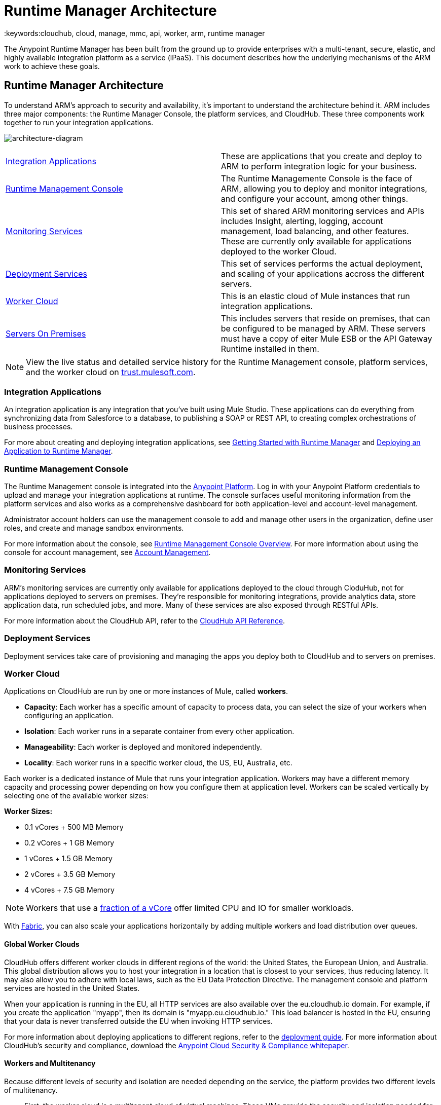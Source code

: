= Runtime Manager Architecture
:keywords:cloudhub, cloud, manage, mmc, api, worker, arm, runtime manager

The Anypoint Runtime Manager has been built from the ground up to provide enterprises with a multi-tenant, secure, elastic, and highly available integration platform as a service (iPaaS). This document describes how the underlying mechanisms of the ARM work to achieve these goals. 

== Runtime Manager Architecture

To understand ARM's approach to security and availability, it’s important to understand the architecture behind it. ARM includes three major components: the Runtime Manager Console, the platform services, and CloudHub. These three components work together to run your integration applications.

image:architecture-diagram.jpg[architecture-diagram]

[width="99",cols="45a,45a"]
|===
|<<Integration Applications>> |These are applications that you create and deploy to ARM to perform integration logic for your business.
|<<Runtime Management Console>> |The Runtime Managemente Console is the face of ARM, allowing you to deploy and monitor integrations, and configure your account, among other things.

|<<Monitoring Services>> |This set of shared ARM monitoring services and APIs includes Insight, alerting, logging, account management, load balancing, and other features. These are currently only available for applications deployed to the worker Cloud.
|<<Deployment Services>> |This set of services performs the actual deployment, and scaling of your applications accross the different servers.

|<<Worker Cloud>> |This is an elastic cloud of Mule instances that run integration applications.

|<<Servers On Premises>> |This includes servers that reside on premises, that can be configured to be managed by ARM. These servers must have a copy of eiter Mule ESB or the API Gateway Runtime installed in them.

|===

[NOTE]
View the live status and detailed service history for the Runtime Management console, platform services, and the worker cloud on link:http://trust.mulesoft.com/[trust.mulesoft.com].

=== Integration Applications

An integration application is any integration that you've built using Mule Studio. These applications can do everything from synchronizing data from Salesforce to a database, to publishing a SOAP or REST API, to creating complex orchestrations of business processes.

For more about creating and deploying integration applications, see link:/runtime-manager/getting-started-with-runtime-manager[Getting Started with Runtime Manager] and link:/runtime-manager/deploying-an-application-to-runtime-manager[Deploying an Application to Runtime Manager].

=== Runtime Management Console

The Runtime Management console is integrated into the link:https://anypoint.mulesoft.com[Anypoint Platform]. Log in with your Anypoint Platform credentials to upload and manage your integration applications at runtime. The console surfaces useful monitoring information from the platform services and also works as a comprehensive dashboard for both application-level and account-level management. 

Administrator account holders can use the management console to add and manage other users in the organization, define user roles, and create and manage sandbox environments. 

For more information about the console, see link:/runtime-manager/arm-console-overview[Runtime Management Console Overview]. For more information about using the console for account management, see link:/anypoint-platform-administration[Account Management].

=== Monitoring Services

ARM's monitoring services are currently only available for applications deployed to the cloud through CloduHub, not for applications deployed to servers on premises. They're responsible for monitoring integrations, provide analytics data, store application data, run scheduled jobs, and more. Many of these services are also exposed through RESTful APIs. 

For more information about the CloudHub API, refer to the link:/runtime-manager/cloudhub-api[CloudHub API Reference].

=== Deployment Services

Deployment services take care of provisioning and managing the apps you deploy both to CloudHub and to servers on premises.


=== Worker Cloud

Applications on CloudHub are run by one or more instances of Mule, called *workers*.

* *Capacity*: Each worker has a specific amount of capacity to process data, you can select the size of your workers when configuring an application.
* *Isolation*: Each worker runs in a separate container from every other application.
* *Manageability*: Each worker is deployed and monitored independently.
* *Locality*: Each worker runs in a specific worker cloud, the US, EU, Australia, etc.

Each worker is a dedicated instance of Mule that runs your integration application. Workers may have a different memory capacity and processing power depending on how you configure them at application level. Workers can be scaled vertically by selecting one of the available worker sizes:

*Worker Sizes:*

* 0.1 vCores + 500 MB Memory
* 0.2 vCores + 1 GB Memory
* 1 vCores + 1.5 GB Memory
* 2 vCores + 3.5 GB Memory
* 4 vCores + 7.5 GB Memory

[NOTE]
Workers that use a link:https://aws.amazon.com/ec2/instance-types/#burst[fraction of a vCore] offer limited CPU and IO for smaller workloads.

With link:/runtime-manager/fabric[Fabric], you can also scale your applications horizontally by adding multiple workers and load distribution over queues.

==== Global Worker Clouds

CloudHub offers different worker clouds in different regions of the world: the United States, the European Union, and Australia. This global distribution allows you to host your integration in a location that is closest to your services, thus reducing latency. It may also allow you to adhere with local laws, such as the EU Data Protection Directive. The management console and platform services are hosted in the United States.

When your application is running in the EU, all HTTP services are also available over the eu.cloudhub.io domain. For example, if you create the application "myapp", then its domain is "myapp.eu.cloudhub.io." This load balancer is hosted in the EU, ensuring that your data is never transferred outside the EU when invoking HTTP services.

For more information about deploying applications to different regions, refer to the link:/runtime-manager/deploying-a-cloudhub-application[deployment guide]. For more information about CloudHub's security and compliance, download the link:_attachments/Anypoint_Platform_Cloud_Security_and_Compliance.pdf[Anypoint Cloud Security & Compliance whitepaper].

==== Workers and Multitenancy

Because different levels of security and isolation are needed depending on the service, the platform provides two different levels of multitenancy.

* First, the worker cloud is a multitenant cloud of virtual machines. These VMs provide the security and isolation needed for your integrations to run custom code without affecting others. 
* Second, the management console and the platform services have a "shared everything" architecture – all tenants share the same web UI, monitoring services, load balancers, etc. These services do no not process or transmit your data.

=== Servers On Premises

ARM provides a single management interface where you can manage applications running in the cloud or on servers or groups of servers that are on premises within your data center. Applications that are on premises run on Mule Runtime instance(s) on a single server or a group of servers.
For information on how to set these up, see link:/runtime-manager/managing-servers-on-premises[Managing Servers On Premises]

== ARM Availability and Scalability

ARM has been designed to be highly available and scalable through redundancy, intelligent healing, and zero downtime updates. It also provides customers with the ability to scale and have added reliability through Fabric. 

=== Redundant Platform

All of ARM's platform services, from load balancing to the API layer, have at least one, built-in layer of redundancy and are available in at least two data centers at all times. All data centers are at least 60 miles apart. This redundancy ensures that even if there is a data center outage, the platform remains available. 

=== Intelligent Healing

ARM's monitors the worker clouds for any type of problems and provides a self-healing mechanism to recover from problems. If the underlying hardware suffers a failure, the platform migrates your application to a new worker automatically. In the case of an application crash – whether due to a problem with custom code or a bug in the underlying stack – the platform recognizes the crash and can restart the worker automatically. 

For more information about application monitoring and automatic restarts, see the link:/runtime-manager/deploying-a-cloudhub-application[deployment guide].

=== Zero Downtime Updates

ARM supports updating your applications at runtime so end users of your HTTP APIs experience zero downtime. While your application update is deploying, ARM keeps the old version of your application running. Your domain points to the old version of your application until the newly uploaded version is fully started. This allows you to keep servicing requests from your old application while the new version of your application is starting.

=== Fabric

Fabric provides scalability, workload distribution, and added reliability to CloudHub applications on a per-application basis. These capabilities are powered by CloudHub's scalable load-balancing service,
link:/runtime-manager/fabric#worker-scaleout[Fabric worker scaleout], and link:/runtime-manager/fabric#persistent-queues[persistent queueing] features.

==== Worker Scale-Out and Data Center Redundancy

With Fabric, you can add multiple workers to your application to make it horizontally scale. This also adds additional reliability. CloudHub automatically distributes multiple workers for the same application across two or more datacenters for maximum reliability.

When deploying your application to two or more workers, the HTTP load balancing service distributes requests across these workers, allowing you to scale your services horizontally. Requests are distributed on a round-robin basis.

==== Persistent Queues

Persistent queues ensure zero message loss and allow you to distribute non-HTTP workloads across a set of workers. For example, if your application is deployed to more than one worker, persistent queues allow interworker communication and workload distribution. If a large file is placed in the queue, your workers can divide it up and process it in parallel.

Persistent queues also guarantee delivery of your messages; even if one or more workers or datacenters go down, persistent queues facilitate disaster recovery and provide resilience to hardware or application failures.

For more details about worker scale-out and persistent queues, refer to link:/runtime-manager/fabric[Fabric].

== Security

ARM's architecture provides a secure platform for your integrations.

Securing your payload data is critically important. To this end, ARM does not inspect, store, or otherwise interact directly with payload data. CloudHub workers provide a secure facility for transmitting and processing data by giving each application its own virtual machine. This ensures complete isolation between tenants for payload security, and isolation from other tenants’ code. 

ARM collects monitoring, analytics, and log data from CloudHub workers and may perform actions on behalf of the user on CloudHub workers. All communication between ARM platform services and the worker cloud is secured using SSL with client certificate authentication. This ensures that unauthorized parties cannot read data and that they cannot initiate unauthorized actions.

For more information about MuleSoft’s approach to security, please see the link:http://mulesoft.com/downloads/whitepapers/security-whitepaper.pdf[Anypoint Cloud Security & Compliance whitepaper].

== See Also

* Read the link:/runtime-manager/cloudhub-networking-guide[CloudHub Networking Guide].
* Read more about how to link:/anypoint-platform-administration[manage your AnyPoint Platfrom account].
* Having a technical issue? Check out the link:/runtime-manager/faq[FAQ].
* Find out how link:/runtime-manager/mule-and-runtime-manager[CloudHub differs from Mule ESB].
* Refer to our link:/runtime-manager/maintenance-and-upgrade-policy[Maintenance and Upgrade Policy].
* Learn how to access link:/runtime-manager/community-and-support[Community and Support] resources.
